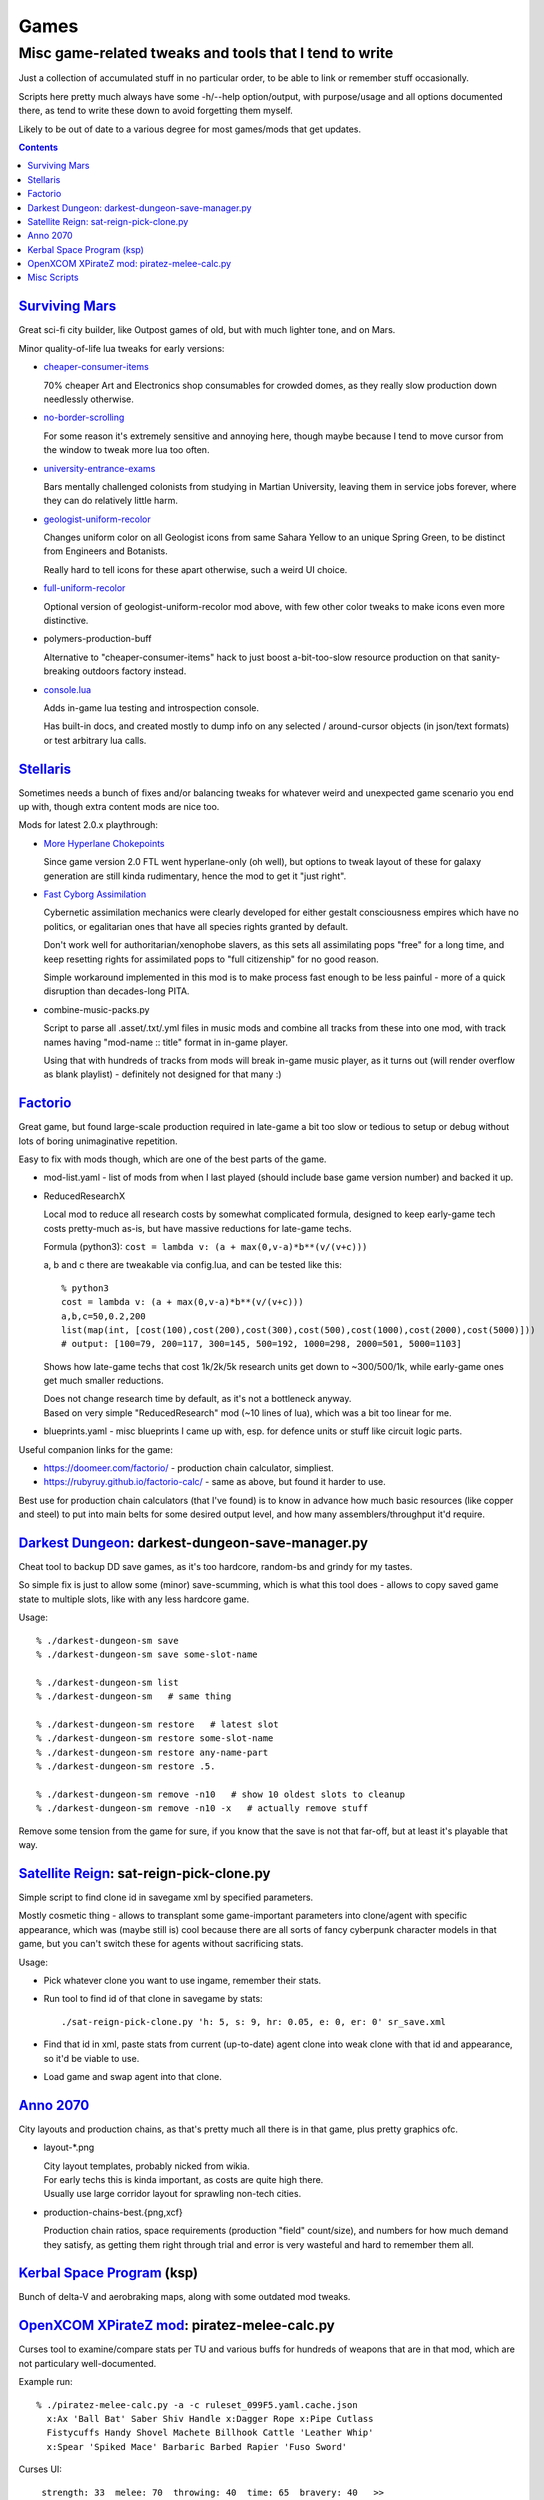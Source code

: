 Games
=====
-------------------------------------------------------
Misc game-related tweaks and tools that I tend to write
-------------------------------------------------------

Just a collection of accumulated stuff in no particular order, to be able to
link or remember stuff occasionally.

Scripts here pretty much always have some -h/--help option/output, with
purpose/usage and all options documented there, as tend to write these down to
avoid forgetting them myself.

Likely to be out of date to a various degree for most games/mods that get updates.


.. contents::
  :backlinks: none


`Surviving Mars`_
-----------------

Great sci-fi city builder, like Outpost games of old, but with much lighter tone, and on Mars.

Minor quality-of-life lua tweaks for early versions:

- `cheaper-consumer-items <https://www.nexusmods.com/survivingmars/mods/4>`_

  70% cheaper Art and Electronics shop consumables for crowded domes, as they
  really slow production down needlessly otherwise.

- `no-border-scrolling <https://www.nexusmods.com/survivingmars/mods/5>`_

  For some reason it's extremely sensitive and annoying here, though maybe
  because I tend to move cursor from the window to tweak more lua too often.

- `university-entrance-exams <https://www.nexusmods.com/survivingmars/mods/6>`_

  Bars mentally challenged colonists from studying in Martian University,
  leaving them in service jobs forever, where they can do relatively little harm.

- `geologist-uniform-recolor <https://www.nexusmods.com/survivingmars/mods/15>`_

  Changes uniform color on all Geologist icons from same Sahara Yellow to an
  unique Spring Green, to be distinct from Engineers and Botanists.

  Really hard to tell icons for these apart otherwise, such a weird UI choice.

- `full-uniform-recolor <https://www.nexusmods.com/survivingmars/mods/15>`_

  Optional version of geologist-uniform-recolor mod above,
  with few other color tweaks to make icons even more distinctive.

- polymers-production-buff

  Alternative to "cheaper-consumer-items" hack to just boost a-bit-too-slow
  resource production on that sanity-breaking outdoors factory instead.

- `console.lua <surviving-mars/console.lua>`_

  Adds in-game lua testing and introspection console.

  Has built-in docs, and created mostly to dump info on any selected /
  around-cursor objects (in json/text formats) or test arbitrary lua calls.

.. _Surviving Mars: https://www.survivingmars.com/


`Stellaris`_
------------

Sometimes needs a bunch of fixes and/or balancing tweaks for whatever weird and
unexpected game scenario you end up with, though extra content mods are nice too.

Mods for latest 2.0.x playthrough:

- `More Hyperlane Chokepoints
  <https://steamcommunity.com/sharedfiles/filedetails/?id=1310625695>`_

  Since game version 2.0 FTL went hyperlane-only (oh well), but options to tweak
  layout of these for galaxy generation are still kinda rudimentary, hence the
  mod to get it "just right".

- `Fast Cyborg Assimilation
  <https://steamcommunity.com/sharedfiles/filedetails/?id=1322434314>`_

  Cybernetic assimilation mechanics were clearly developed for either gestalt
  consciousness empires which have no politics, or egalitarian ones that have
  all species rights granted by default.

  Don't work well for authoritarian/xenophobe slavers, as this sets all
  assimilating pops "free" for a long time, and keep resetting rights for
  assimilated pops to "full citizenship" for no good reason.

  Simple workaround implemented in this mod is to make process fast enough to be
  less painful - more of a quick disruption than decades-long PITA.

- combine-music-packs.py

  Script to parse all .asset/.txt/.yml files in music mods and combine all
  tracks from these into one mod, with track names having "mod-name :: title"
  format in in-game player.

  Using that with hundreds of tracks from mods will break in-game music player,
  as it turns out (will render overflow as blank playlist) - definitely not
  designed for that many :)

.. _Stellaris: http://www.stellariswiki.com/


`Factorio`_
-----------

Great game, but found large-scale production required in late-game a bit too
slow or tedious to setup or debug without lots of boring unimaginative repetition.

Easy to fix with mods though, which are one of the best parts of the game.

- mod-list.yaml - list of mods from when I last played (should include base game
  version number) and backed it up.

- ReducedResearchX

  Local mod to reduce all research costs by somewhat complicated formula,
  designed to keep early-game tech costs pretty-much as-is, but have massive
  reductions for late-game techs.

  Formula (python3): ``cost = lambda v: (a + max(0,v-a)*b**(v/(v+c)))``

  a, b and c there are tweakable via config.lua, and can be tested like this::

    % python3
    cost = lambda v: (a + max(0,v-a)*b**(v/(v+c)))
    a,b,c=50,0.2,200
    list(map(int, [cost(100),cost(200),cost(300),cost(500),cost(1000),cost(2000),cost(5000)]))
    # output: [100=79, 200=117, 300=145, 500=192, 1000=298, 2000=501, 5000=1103]

  Shows how late-game techs that cost 1k/2k/5k research units get down to
  ~300/500/1k, while early-game ones get much smaller reductions.

  | Does not change research time by default, as it's not a bottleneck anyway.
  | Based on very simple "ReducedResearch" mod (~10 lines of lua), which was a
    bit too linear for me.

- blueprints.yaml - misc blueprints I came up with, esp. for defence units or
  stuff like circuit logic parts.

Useful companion links for the game:

- https://doomeer.com/factorio/ - production chain calculator, simpliest.
- https://rubyruy.github.io/factorio-calc/ - same as above, but found it harder to use.

Best use for production chain calculators (that I've found) is to know in
advance how much basic resources (like copper and steel) to put into main belts
for some desired output level, and how many assemblers/throughput it'd require.

.. _Factorio: http://factorio.com/


`Darkest Dungeon`_: darkest-dungeon-save-manager.py
---------------------------------------------------

Cheat tool to backup DD save games, as it's too hardcore, random-bs and grindy
for my tastes.

So simple fix is just to allow some (minor) save-scumming, which is what this
tool does - allows to copy saved game state to multiple slots, like with any
less hardcore game.

Usage::

  % ./darkest-dungeon-sm save
  % ./darkest-dungeon-sm save some-slot-name

  % ./darkest-dungeon-sm list
  % ./darkest-dungeon-sm   # same thing

  % ./darkest-dungeon-sm restore   # latest slot
  % ./darkest-dungeon-sm restore some-slot-name
  % ./darkest-dungeon-sm restore any-name-part
  % ./darkest-dungeon-sm restore .5.

  % ./darkest-dungeon-sm remove -n10   # show 10 oldest slots to cleanup
  % ./darkest-dungeon-sm remove -n10 -x   # actually remove stuff

Remove some tension from the game for sure, if you know that the save is not
that far-off, but at least it's playable that way.

.. _Darkest Dungeon: http://www.darkestdungeon.com/


`Satellite Reign`_: sat-reign-pick-clone.py
-------------------------------------------

Simple script to find clone id in savegame xml by specified parameters.

Mostly cosmetic thing - allows to transplant some game-important parameters into
clone/agent with specific appearance, which was (maybe still is) cool because
there are all sorts of fancy cyberpunk character models in that game, but you
can't switch these for agents without sacrificing stats.

Usage:

- Pick whatever clone you want to use ingame, remember their stats.

- Run tool to find id of that clone in savegame by stats::

    ./sat-reign-pick-clone.py 'h: 5, s: 9, hr: 0.05, e: 0, er: 0' sr_save.xml

- Find that id in xml, paste stats from current (up-to-date) agent clone into
  weak clone with that id and appearance, so it'd be viable to use.

- Load game and swap agent into that clone.

.. _Satellite Reign: http://satellitereign.com/


`Anno 2070`_
------------

City layouts and production chains, as that's pretty much all there is in that
game, plus pretty graphics ofc.

- layout-\*.png

  | City layout templates, probably nicked from wikia.
  | For early techs this is kinda important, as costs are quite high there.
  | Usually use large corridor layout for sprawling non-tech cities.

- production-chains-best.{png,xcf}

  Production chain ratios, space requirements (production "field" count/size),
  and numbers for how much demand they satisfy, as getting them right through
  trial and error is very wasteful and hard to remember them all.

.. _Anno 2070: http://anno2070.wikia.com/


`Kerbal Space Program`_ (ksp)
-----------------------------

Bunch of delta-V and aerobraking maps, along with some outdated mod tweaks.

.. _Kerbal Space Program: https://kerbalspaceprogram.com/


`OpenXCOM XPirateZ mod`_: piratez-melee-calc.py
------------------------------------------------

Curses tool to examine/compare stats per TU and various buffs for hundreds of
weapons that are in that mod, which are not particulary well-documented.

Example run::

  % ./piratez-melee-calc.py -a -c ruleset_099F5.yaml.cache.json
    x:Ax 'Ball Bat' Saber Shiv Handle x:Dagger Rope x:Pipe Cutlass
    Fistycuffs Handy Shovel Machete Billhook Cattle 'Leather Whip'
    x:Spear 'Spiked Mace' Barbaric Barbed Rapier 'Fuso Sword'

Curses UI::

   strength: 33  melee: 70  throwing: 40  time: 65  bravery: 40   >>

  wght weapon         -- HM type dmg acc  dpu - costs     [specials]
  ---- ---------      -- --------------------------------------------------
  [12] Ax             -- 1M cut  80  60%  3.4 - 14 TU  8E [d2]
  [ 7] Ball Bat       -- 1M stn  35  71%  2.1 - 12 TU  4E [toH=0.75 d2]
  [20] Barbaric Sword -- 2M cut  85  63%  4.1 - 13 TU 13E [kArmor=1.25 d2]
  [ 4] Barbed Dagger  -- 1M cut  40  30%  1.5 -  8 TU  3E [kArmor=0.9 toM=10.0 d2]
  [ 8] Billhook       -- 1M cut  62  64%  2.6 - 15 TU  5E [toM=10.0 d2]
  [ 6] Cattle Prod    -- 2M las  70  94%  3.3 - 20 TU  4E [toH=0.0 toStn=1.0 +]
  [ 5] Cutlass        -- 1M cut  40  60%  3.0 -  8 TU  3E [kArmor=1.2 d2]
  [ 3] Dagger         -- 1M cut  27  32%  1.2 -  7 TU  2E [d2]
  [ 3] Fistycuffs     -- 1M stn  34  46%  1.9 -  8 TU  2E [toH=0.35 d1]
  [11] Fuso Sword     -- 2M cut  85  70%  5.0 - 12 TU  7E [kArmor=1.4 d2]
  [ 4] Handle         -- 1M stn  31  60%  2.0 -  9 TU  3E [toH=0.15 toM=-1.0 d2]
  [ 3] Leather Whip   -- 1S stn  17  69%  0.8 - 14 TU  4E [kArmor=1.25 toH=0.1 toM=15.0 toTU=3.0 d6 -dmg[4+]=999]
  [ 3] Machete        -- 1M cut  34  68%  3.8 -  6 TU  2E [kArmor=1.3 d2]
  [10] Mr. Handy      -- 2M stn  45  62%  2.0 - 14 TU  7E [res=con toH=1.0 d2]
  [ 5] Pipe           -- 1M con  33  62%  1.9 - 11 TU  3E [toStn=1.25]
  [ 6] Rapier         -- 1M cut  48  63%  3.4 -  9 TU  4E [d2]
  [ 4] Rope           -- 2M stn  23  84%  0.5 - 36%TU 16E [kArmor=0.0 res=chk toH=0.2 toE=2.0 d2]
  [ 7] Saber          -- 1M cut  62  70%  4.4 - 10 TU  5E [kArmor=1.2 d2]
  [ 2] Shiv           -- 1M cut  19  30%  1.1 -  5 TU  2E [d2]
  [ 8] Shovel         -- 2M cut  52  58%  2.0 - 15 TU  5E [kArmor=1.3 toStn=2.0 d2]
  [ 7] Spear          -- 2M prc  53  88%  2.9 - 16 TU  5E [kArmor=0.8 toTU=4.0 d2]
  [15] Spiked Mace    -- 1M con  53  60%  2.0 - 16 TU 10E [kArmor=0.75 toStn=1.0 toA-pre=0.1]

Main field is "dpu" - Damage per TU - which is calculated as "damage-per-hit *
accuracy / TU" for melee weapons, with no accuracy multiplier for ranged.

Also shows all special effects in addition to that, allowing to easily pick
something good for specific purpose, taking specifici soldier's attributes into
account (input on top).

piratez-extract-rulesets.sh is a helper script to run ``piratez-melee-calc.py
-c`` and cache all the stuff from multiple YAML sources so that these will be
parsed much faster from there, and there'll be no need to specify all of them on
each run (as cache-file contains all the info).

Fair Warning: art/text in that mod can get weird.

.. _OpenXCOM XPirateZ mod: https://www.ufopaedia.org/index.php/Piratez


Misc Scripts
------------

Helper scripts not related to specific games.

- gog-unpack.sh

  Script to unpack GoG (gog.com) linux archives without running makeself and
  mojosetup.

  They seem to have ``[ N lines of makeself script ] || mojosetup.tar.gz ||
  game.zip`` format, and script creates \*.mojosetup.tar.gz and \*.zip in the
  current directory from specified .sh pack, using only grep/head/tail coreutils.

  Usage: ``./gog-unpack.sh /path/to/gog-game.sh``

  Note that zip can have configuration and post-install instructions for
  mojosetup in it (under "scripts/"), plus misc assets like icons and such.
